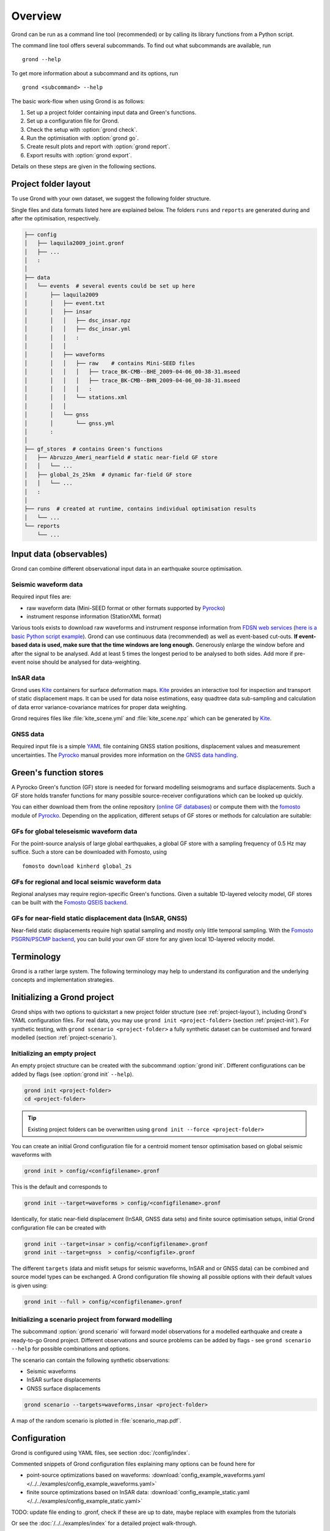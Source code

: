 Overview
========

Grond can be run as a command line tool (recommended) or by calling its library functions
from a Python script.

The command line tool offers several subcommands. To find out what subcommands
are available, run ::

	grond --help

To get more information about a subcommand and its options, run ::

	grond <subcommand> --help

The basic work-flow when using Grond is as follows:

1. Set up a project folder containing input data and Green's functions.
2. Set up a configuration file for Grond.
3. Check the setup with :option:`grond check`.
4. Run the optimisation with :option:`grond go`.
5. Create result plots and report with :option:`grond report`.
6. Export results with :option:`grond export`.

Details on these steps are given in the following sections.


.. _project-layout:

Project folder layout
---------------------

To use Grond with your own dataset, we suggest the following folder structure.

Single files and data formats listed here are explained below. The folders ``runs`` and ``reports`` are generated during and after the optimisation, respectively.

.. code-block :: none

    ├── config
    │   ├── laquila2009_joint.gronf
    │   ├── ...
    │   :
    │
    ├── data
    │   └── events  # several events could be set up here
    │       ├── laquila2009   
    │       │   ├── event.txt
    │       │   ├── insar   
    │       │   │   ├── dsc_insar.npz
    │       │   │   ├── dsc_insar.yml
    │       │   │   :
    │       │   │
    │       │   ├── waveforms   
    │       │   │   ├── raw    # contains Mini-SEED files
    │       │   │   │   ├── trace_BK-CMB--BHE_2009-04-06_00-38-31.mseed 
    │       │   │   │   ├── trace_BK-CMB--BHN_2009-04-06_00-38-31.mseed     
    │       │   │   │   :  
    │       │   │   └── stations.xml
    │       │   │
    │       │   └── gnss
    │       │       └── gnss.yml
    │       :
    │
    ├── gf_stores  # contains Green's functions 
    │   ├── Abruzzo_Ameri_nearfield # static near-field GF store
    │   │   └── ...
    │   ├── global_2s_25km  # dynamic far-field GF store
    │   │   └── ...
    │   :	
    │   
    ├── runs  # created at runtime, contains individual optimisation results
    │   └── ...
    └── reports 
        └── ...

Input data (observables)
------------------------

Grond can combine different observational input data in an earthquake source optimisation.

Seismic waveform data
.....................

Required input files are:

* raw waveform data (Mini-SEED format or other formats supported by `Pyrocko`_)
* instrument response information (StationXML format)

Various tools exists to download raw waveforms and instrument response information from `FDSN web services`_ (`here is a basic Python script example <https://pyrocko.org/docs/current/library/examples/fdsn_download.html>`_).
Grond can use continuous data (recommended) as well as event-based cut-outs. **If event-based data is used, make sure that the time windows are long enough.** Generously enlarge the window before and after the signal to be analysed. Add at least 5 times the longest period to be analysed to both sides. Add more if pre-event noise should be analysed for data-weighting.


InSAR data
..........

Grond uses `Kite`_ containers for surface deformation maps.
`Kite`_ provides an interactive tool for inspection and transport of static displacement maps. It can be used for data noise estimations, easy quadtree data sub-sampling and calculation of data error variance-covariance matrices for proper data weighting.

Grond requires files like :file:`kite_scene.yml` and :file:`kite_scene.npz` which can be generated by `Kite`_.


GNSS data
.........

Required input file is a simple `YAML`_ file containing GNSS station positions, displacement values and measurement uncertainties. The `Pyrocko`_ manual provides more information on the `GNSS data handling`_.

Green's function stores
-----------------------

A Pyrocko Green's function (GF) store is needed for forward modelling seismograms and surface displacements. Such a GF store holds transfer functions for many possible source-receiver configurations which can be looked up quickly.

You can either download them from the online repository (`online GF databases`_) or compute them with the `fomosto`_ module of `Pyrocko`_. Depending on the application, different setups of GF stores or methods for calculation are suitable:

.. _fomosto: https://pyrocko.org/docs/current/apps/fomosto/index.html


GFs for global teleseismic waveform data
........................................

For the point-source analysis of large global earthquakes, a global GF store with a sampling frequency of 0.5 Hz may suffice. Such a store can be downloaded with Fomosto, using

::

    fomosto download kinherd global_2s

GFs for regional and local seismic waveform data
................................................

Regional analyses may require region-specific Green's functions. Given a suitable 1D-layered velocity model, GF stores can be built with the `Fomosto QSEIS backend`_.

GFs for near-field static displacement data (InSAR, GNSS)
.........................................................

Near-field static displacements require high spatial sampling and mostly only little temporal sampling. With the `Fomosto PSGRN/PSCMP backend`_, you can build your own GF store for any given local 1D-layered velocity model.

Terminology
-----------

Grond is a rather large system. The following terminology may help to
understand its configuration and the underlying concepts and implementation
strategies.

.. glossary::

    Event
        A seismic event which has a unique name among all events available to a specific configuration of Grond. An event usually has a preliminary origin location and sometimes a reference mechanism attached to it.

    Config file
        A `YAML`_ file, by convention ending with the suffix ``.gronf``, containing a Grond configuration. The config file can be made to work with multiple events. It can be generated using :option:`grond init`.

    Rundir
        The directory, by convention ending with the suffix ``.grun``, where Grond stores intermediate and final results during an optimisation run. The rundir is created by Grond when running the :option:`grond go` subcommand.

    Dataset
        The dataset is a section in the config file telling Grond where to look for input data (waveforms, InSAR scenes, GNSS data) and meta-data (station coordinates, instrument responses, blacklists, picks, event catalogues, etc.).

    Misfit
        The misfit is the value of the objective function obtained for proposed source model. The global misfit may by aggregated from weighted contributions of multiple Grond targets (see below).

    Target
        In a typical Grond setup, many modelling targets may contribute to the global misfit. For example, an individual modelling target could be a single component seismogram at a given station, an InSAR scene, or an amplitude ratio at one station. The target knows how to filter, taper, and weight the data. It also contains configuration about how to compare synthetics with the observations to obtain a misfit contribution value (e.g. time-domain traces/amplitude spectra/cross correlations, L1-norm/L2-norm, etc.).

    Problem
        In the context of a Grond setup, the "problem" groups the choice of source model and parameter bounds to be used in the optimisation.

    Analyser
        Before running the optimisation, station weights and other internal parameters may need to be adapted to the observed data and configured setup of Grond. Such pre-optimisation tasks are done by one or more of Grond's analysers.

    Optimiser
        This refers to the optimisation strategy, how to sample model space to find solutions in a given Grond setup.

    Store
        Refers to Green's functions databases to be used for the forward modelling. In Grond these stores are adressed with directory paths and an individual ``store_id``.

    Engine
        Forward modelling in Grond is done through the Pyrocko GF engine, which allows fast forward modelling for arbitrary source models based on pre-calculated Green's functions stores (databases). Its configuration may contain information about where to find the pre-calculated Pyrocko Green's function stores.


Initializing a Grond project
----------------------------

Grond ships with two options to quickstart a new project folder structure (see
:ref:`project-layout`), including Grond's YAML configuration files. For real
data, you may use ``grond init <project-folder>`` (section
:ref:`project-init`). For synthetic testing, with ``grond scenario
<project-folder>`` a fully synthetic dataset can be customised and forward
modelled (section :ref:`project-scenario`).

.. _project-init:

Initializing an empty project
.............................

An empty project structure can be created with the subcommand :option:`grond init`. Different configurations can be added by flags (see :option:`grond init` ``--help``).

.. code-block :: sh

    grond init <project-folder>
    cd <project-folder>

.. tip::

    Existing project folders can be overwritten using ``grond init --force <project-folder>``
 
You can create an initial Grond configuration file for a centroid moment tensor optimisation based on global seismic waveforms with

.. code-block :: sh

    grond init > config/<configfilename>.gronf

This is the default and corresponds to

.. code-block :: sh

    grond init --target=waveforms > config/<configfilename>.gronf

Identically, for static near-field displacement (InSAR, GNSS data sets) and finite source optimisation setups, initial Grond configuration file can be created with

.. code-block :: sh

    grond init --target=insar > config/<configfilename>.gronf
    grond init --target=gnss  > config/<configfile>.gronf

The different ``targets`` (data and misfit setups for seismic waveforms, InSAR and or GNSS data) can be combined and source model types can be exchanged. A Grond configuration file showing all possible options with their default values is given using:

.. code-block :: sh

    grond init --full > config/<configfilename>.gronf

.. _project-scenario:

Initializing a scenario project from forward modelling
......................................................

The subcommand :option:`grond scenario` will forward model observations for a modelled earthquake and create a ready-to-go Grond project. Different observations and source problems can be added by flags - see ``grond scenario --help`` for possible combinations and options.

The scenario can contain the following synthetic observations:

* Seismic waveforms
* InSAR surface displacements
* GNSS surface displacements

.. code-block :: sh
    
    grond scenario --targets=waveforms,insar <project-folder>

A map of the random scenario is plotted in :file:`scenario_map.pdf`.

Configuration
-------------

Grond is configured using YAML files, see section :doc:`/config/index`.

Commented snippets of Grond configuration files explaining many options can be found here for

* point-source optimizations based on waveforms: :download:`config_example_waveforms.yaml </../../examples/config_example_waveforms.yaml>`
* finite source optimizations based on InSAR data: :download:`config_example_static.yaml </../../examples/config_example_static.yaml>`

TODO: update file ending to .gronf, check if these are up to date, maybe replace with examples from the tutorials

Or see the :doc:`/../../examples/index` for a detailed project walk-through.


Optimisation
------------

Before running the optimisation, you may want to check your dataset and configuration file and debug it if needed with the command:

::

	grond check <configfile> <eventname>

Now, you may start the optimization for a given event using

::
	
	grond go <configfile> <eventname>

During the optimisation, results are aggregated in an output directory, referred to as `<rundir>` in the configuration and documentation.

.. code-block :: sh

    ├── config
    │   └── ...
    ├── data
    │   └── ...
    ├── gf_stores      
    │   └── ...  
    ├── runs  # contains individual optimisation results
    │   ├── laquila2009_joint.grun
    │   │   ├── ... # some bookkeeping yaml-files
    │   │   ├── optimiser.yaml
    │   │   ├── models
    │   │   ├── misfits
    │   │   └── harvest
    │   │       ├── misfits
    │   │       └── models
    │   :
    │
    └── reports 
        └── ...


You find detailed information on the misfit configuration and model space sampling in the section :doc:`/config/optimisers/index`.


Results and visualisation
-------------------------

Finally, you may run

::

	grond report <rundir>

to aggregate and visualize results to a browsable summary, (by default) under the directory `reports`.

.. code-block :: sh

    ├── config
    │   └── ...
    ├── data
    │   └── ...
    ├── gf_stores
    │   └── ...
    ├── runs  
    │   └── ... 
    └── reports  # contains all graphical presentations of the results in 'runs'
        ├── index.html # open in browser to surf through all 'runs'
        ├── ... # more bookeeping yaml-files
        │
        ├── laquila2009 # event-wise organisation of different optimisation runs
        │   ├── laquila2009_joint # report information of an optimisation run
        │   │   ├── ...  # some bookkeeping yaml-files
        │   │   └── plots # individual plots sorted by type
        │   │       ├── contributions # overview of the target's misfit contributions
        │   │       │   └── ...
        │   │       ├── sequence  # parameter value development in the optimisation
        │   │       │   └── ...
        │   │       ├── fits_waveforms # visual comparison of data and synthetics
        │   │       │   └── ...
        │   │       ├── fits_satellite # visual comparison of data and synthetics
        │   │       │   └── ...
        │   │       :
                                     


Please find detailed information on the reports and automatic plots in the section :doc:`/report/index`.

The results can be exported in various ways by running the subcommand

::

	grond export <what> <rundir>


.. _YAML: https://en.wikipedia.org/wiki/YAML
.. _Optimisers: ../library/optimisers.html
.. _Result Plots: ./plots_docu.html
.. _Kite: https://pyrocko.org/docs/kite/current/
.. _GNSS data handling: https://pyrocko.org/docs/current/library/examples/gnss_data.html
.. _downloadwave: https://pyrocko.org/docs/current/library/examples/fdsn_download.html
.. _qseis: https://pyrocko.org/docs/current/apps/fomosto/tutorial.html#creating-a-new-green-s-function-store
.. _psgrn: https://pyrocko.org/docs/current/apps/fomosto/tutorial.html#creating-a-new-green-s-function-store
.. _online GF databases: http://kinherd.org:8080/gfws/static/stores/
.. _GF stores: http://kinherd.org:8080/gfws/
.. _Pyrocko: https://pyrocko.org/
.. _Fomosto QSEIS backend: https://pyrocko.org/docs/current/apps/fomosto/backends.html#the-qseis-backend
.. _Fomosto PSGRN/PSCMP backend: https://pyrocko.org/docs/current/apps/fomosto/backends.html#the-psgrn-pscmp-backend
.. _FDSN web services: https://www.fdsn.org/webservices/
